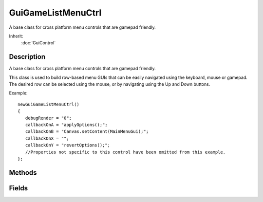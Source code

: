 GuiGameListMenuCtrl
===================

A base class for cross platform menu controls that are gamepad friendly.

Inherit:
	:doc:`GuiControl`

Description
-----------

A base class for cross platform menu controls that are gamepad friendly.

This class is used to build row-based menu GUIs that can be easily navigated using the keyboard, mouse or gamepad. The desired row can be selected using the mouse, or by navigating using the Up and Down buttons.

Example::

	newGuiGameListMenuCtrl()
	{
	   debugRender = "0";
	   callbackOnA = "applyOptions();";
	   callbackOnB = "Canvas.setContent(MainMenuGui);";
	   callbackOnX = "";
	   callbackOnY = "revertOptions();";
	   //Properties not specific to this control have been omitted from this example.
	};


Methods
-------


.. cpp:function:: void GuiGameListMenuCtrl::activateRow()

	Activates the current row. The script callback of the current row will be called (if it has one).

.. cpp:function:: void GuiGameListMenuCtrl::addRow(string label, string callback, int icon, int yPad, bool useHighlightIcon, bool enabled)

	Add a row to the list control.

	:param label: The text to display on the row as a label.
	:param callback: Name of a script function to use as a callback when this row is activated.
	:param icon: [optional] Index of the icon to use as a marker.
	:param yPad: [optional] An extra amount of height padding before the row. Does nothing on the first row.
	:param useHighlightIcon: [optional] Does this row use the highlight icon?.
	:param enabled: [optional] If this row is initially enabled.

.. cpp:function:: int GuiGameListMenuCtrl::getRowCount()

	Gets the number of rows on the control.

	:return: (int) The number of rows on the control. 

.. cpp:function:: string GuiGameListMenuCtrl::getRowLabel(int row)

	Gets the label displayed on the specified row.

	:param row: Index of the row to get the label of.

	:return: The label for the row. 

.. cpp:function:: int GuiGameListMenuCtrl::getSelectedRow()

	Gets the index of the currently selected row.

	:return: Index of the selected row. 

.. cpp:function:: bool GuiGameListMenuCtrl::isRowEnabled(int row)

	Determines if the specified row is enabled or disabled.

	:param row: The row to set the enabled status of.

	:return: True if the specified row is enabled. False if the row is not enabled or the given index was not valid. 

.. cpp:function:: void GuiGameListMenuCtrl::onChange()

	Called when the selected row changes.

.. cpp:function:: void GuiGameListMenuCtrl::setRowEnabled(int row, bool enabled)

	Sets a row's enabled status according to the given parameters.

	:param row: The index to check for validity.
	:param enabled: Indicate true to enable the row or false to disable it.

.. cpp:function:: void GuiGameListMenuCtrl::setRowLabel(int row, string label)

	Sets the label on the given row.

	:param row: Index of the row to set the label on.
	:param label: Text to set as the label of the row.

.. cpp:function:: void GuiGameListMenuCtrl::setSelected(int row)

	Sets the selected row. Only rows that are enabled can be selected.

	:param row: Index of the row to set as selected.

Fields
------


.. cpp:member:: string  GuiGameListMenuCtrl::callbackOnA

	Script callback when the 'A' button is pressed. 'A' inputs are Keyboard: A, Return, Space; Gamepad: A, Start.

.. cpp:member:: string  GuiGameListMenuCtrl::callbackOnB

	Script callback when the 'B' button is pressed. 'B' inputs are Keyboard: B, Esc, Backspace, Delete; Gamepad: B, Back.

.. cpp:member:: string  GuiGameListMenuCtrl::callbackOnX

	Script callback when the 'X' button is pressed. 'X' inputs are Keyboard: X; Gamepad: X.

.. cpp:member:: string  GuiGameListMenuCtrl::callbackOnY

	Script callback when the 'Y' button is pressed. 'Y' inputs are Keyboard: Y; Gamepad: Y.

.. cpp:member:: bool  GuiGameListMenuCtrl::debugRender

	Enable debug rendering.

